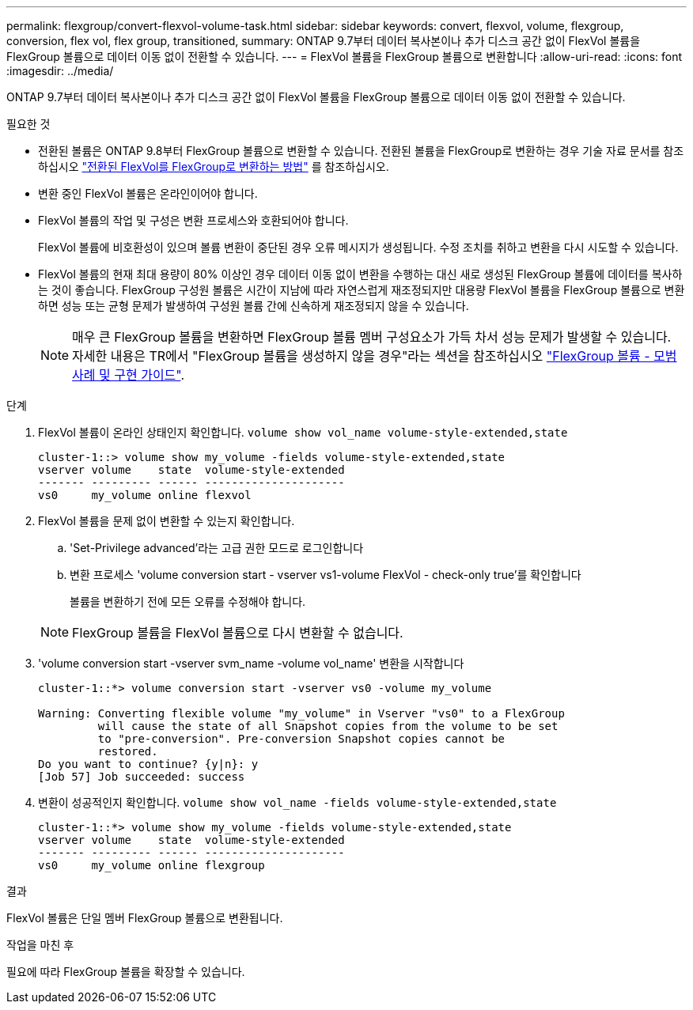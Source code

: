 ---
permalink: flexgroup/convert-flexvol-volume-task.html 
sidebar: sidebar 
keywords: convert, flexvol, volume, flexgroup, conversion, flex vol, flex group, transitioned, 
summary: ONTAP 9.7부터 데이터 복사본이나 추가 디스크 공간 없이 FlexVol 볼륨을 FlexGroup 볼륨으로 데이터 이동 없이 전환할 수 있습니다. 
---
= FlexVol 볼륨을 FlexGroup 볼륨으로 변환합니다
:allow-uri-read: 
:icons: font
:imagesdir: ../media/


[role="lead"]
ONTAP 9.7부터 데이터 복사본이나 추가 디스크 공간 없이 FlexVol 볼륨을 FlexGroup 볼륨으로 데이터 이동 없이 전환할 수 있습니다.

.필요한 것
* 전환된 볼륨은 ONTAP 9.8부터 FlexGroup 볼륨으로 변환할 수 있습니다. 전환된 볼륨을 FlexGroup로 변환하는 경우 기술 자료 문서를 참조하십시오 link:https://kb.netapp.com/Advice_and_Troubleshooting/Data_Storage_Software/ONTAP_OS/How_To_Convert_a_Transitioned_FlexVol_to_FlexGroup["전환된 FlexVol를 FlexGroup로 변환하는 방법"] 를 참조하십시오.
* 변환 중인 FlexVol 볼륨은 온라인이어야 합니다.
* FlexVol 볼륨의 작업 및 구성은 변환 프로세스와 호환되어야 합니다.
+
FlexVol 볼륨에 비호환성이 있으며 볼륨 변환이 중단된 경우 오류 메시지가 생성됩니다. 수정 조치를 취하고 변환을 다시 시도할 수 있습니다.

* FlexVol 볼륨의 현재 최대 용량이 80% 이상인 경우 데이터 이동 없이 변환을 수행하는 대신 새로 생성된 FlexGroup 볼륨에 데이터를 복사하는 것이 좋습니다. FlexGroup 구성원 볼륨은 시간이 지남에 따라 자연스럽게 재조정되지만 대용량 FlexVol 볼륨을 FlexGroup 볼륨으로 변환하면 성능 또는 균형 문제가 발생하여 구성원 볼륨 간에 신속하게 재조정되지 않을 수 있습니다.
+
[NOTE]
====
매우 큰 FlexGroup 볼륨을 변환하면 FlexGroup 볼륨 멤버 구성요소가 가득 차서 성능 문제가 발생할 수 있습니다. 자세한 내용은 TR에서 "FlexGroup 볼륨을 생성하지 않을 경우"라는 섹션을 참조하십시오 link:https://www.netapp.com/media/12385-tr4571.pdf["FlexGroup 볼륨 - 모범 사례 및 구현 가이드"].

====


.단계
. FlexVol 볼륨이 온라인 상태인지 확인합니다. `volume show vol_name volume-style-extended,state`
+
[listing]
----
cluster-1::> volume show my_volume -fields volume-style-extended,state
vserver volume    state  volume-style-extended
------- --------- ------ ---------------------
vs0     my_volume online flexvol
----
. FlexVol 볼륨을 문제 없이 변환할 수 있는지 확인합니다.
+
.. 'Set-Privilege advanced'라는 고급 권한 모드로 로그인합니다
.. 변환 프로세스 'volume conversion start - vserver vs1-volume FlexVol - check-only true'를 확인합니다
+
볼륨을 변환하기 전에 모든 오류를 수정해야 합니다.

+
[NOTE]
====
FlexGroup 볼륨을 FlexVol 볼륨으로 다시 변환할 수 없습니다.

====


. 'volume conversion start -vserver svm_name -volume vol_name' 변환을 시작합니다
+
[listing]
----
cluster-1::*> volume conversion start -vserver vs0 -volume my_volume

Warning: Converting flexible volume "my_volume" in Vserver "vs0" to a FlexGroup
         will cause the state of all Snapshot copies from the volume to be set
         to "pre-conversion". Pre-conversion Snapshot copies cannot be
         restored.
Do you want to continue? {y|n}: y
[Job 57] Job succeeded: success
----
. 변환이 성공적인지 확인합니다. `volume show vol_name -fields volume-style-extended,state`
+
[listing]
----
cluster-1::*> volume show my_volume -fields volume-style-extended,state
vserver volume    state  volume-style-extended
------- --------- ------ ---------------------
vs0     my_volume online flexgroup
----


.결과
FlexVol 볼륨은 단일 멤버 FlexGroup 볼륨으로 변환됩니다.

.작업을 마친 후
필요에 따라 FlexGroup 볼륨을 확장할 수 있습니다.
